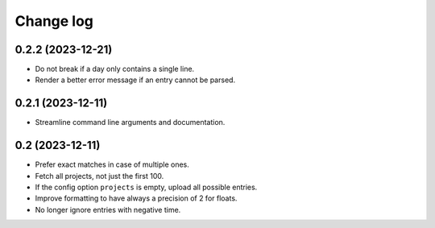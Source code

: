 Change log
##########

0.2.2 (2023-12-21)
==================

- Do not break if a day only contains a single line.

- Render a better error message if an entry cannot be parsed.


0.2.1 (2023-12-11)
==================

- Streamline command line arguments and documentation.


0.2 (2023-12-11)
================

- Prefer exact matches in case of multiple ones.

- Fetch all projects, not just the first 100.

- If the config option ``projects`` is empty, upload all possible entries.

- Improve formatting to have always a precision of 2 for floats.

- No longer ignore entries with negative time.
